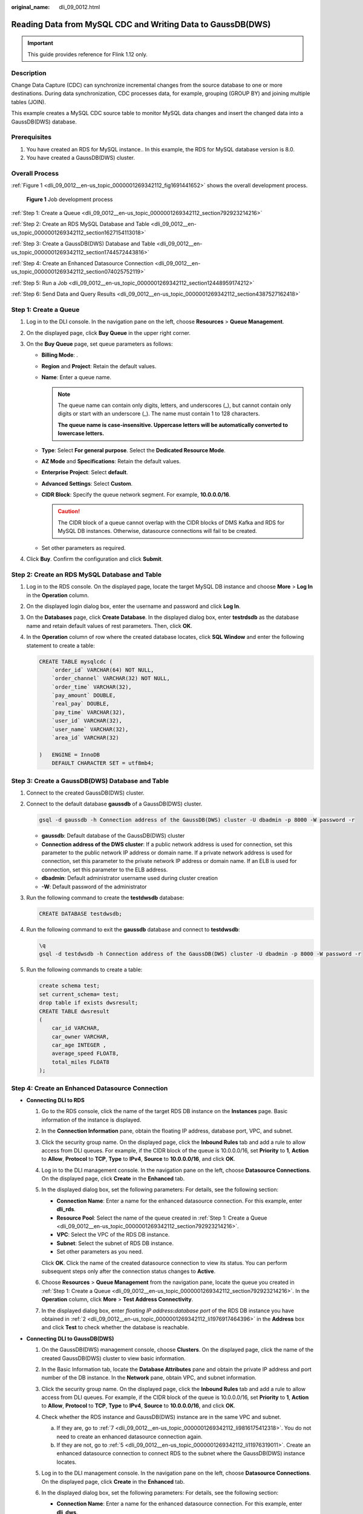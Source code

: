 :original_name: dli_09_0012.html

.. _dli_09_0012:

Reading Data from MySQL CDC and Writing Data to GaussDB(DWS)
============================================================

.. important::

   This guide provides reference for Flink 1.12 only.

Description
-----------

Change Data Capture (CDC) can synchronize incremental changes from the source database to one or more destinations. During data synchronization, CDC processes data, for example, grouping (GROUP BY) and joining multiple tables (JOIN).

This example creates a MySQL CDC source table to monitor MySQL data changes and insert the changed data into a GaussDB(DWS) database.

Prerequisites
-------------

#. You have created an RDS for MySQL instance.. In this example, the RDS for MySQL database version is 8.0.
#. You have created a GaussDB(DWS) cluster.

Overall Process
---------------

:ref:`Figure 1 <dli_09_0012__en-us_topic_0000001269342112_fig1691441652>` shows the overall development process.

.. _dli_09_0012__en-us_topic_0000001269342112_fig1691441652:

.. figure:: /_static/images/en-us_image_0000001269022192.png
   :alt: **Figure 1** Job development process

   **Figure 1** Job development process

:ref:`Step 1: Create a Queue <dli_09_0012__en-us_topic_0000001269342112_section792923214216>`

:ref:`Step 2: Create an RDS MySQL Database and Table <dli_09_0012__en-us_topic_0000001269342112_section1627154113018>`

:ref:`Step 3: Create a GaussDB(DWS) Database and Table <dli_09_0012__en-us_topic_0000001269342112_section1744572443816>`

:ref:`Step 4: Create an Enhanced Datasource Connection <dli_09_0012__en-us_topic_0000001269342112_section074025752119>`

:ref:`Step 5: Run a Job <dli_09_0012__en-us_topic_0000001269342112_section12448959174212>`

:ref:`Step 6: Send Data and Query Results <dli_09_0012__en-us_topic_0000001269342112_section4387527162418>`

.. _dli_09_0012__en-us_topic_0000001269342112_section792923214216:

Step 1: Create a Queue
----------------------

#. Log in to the DLI console. In the navigation pane on the left, choose **Resources** > **Queue Management**.
#. On the displayed page, click **Buy Queue** in the upper right corner.
#. On the **Buy Queue** page, set queue parameters as follows:

   -  **Billing Mode**: .
   -  **Region** and **Project**: Retain the default values.
   -  **Name**: Enter a queue name.

      .. note::

         The queue name can contain only digits, letters, and underscores (_), but cannot contain only digits or start with an underscore (_). The name must contain 1 to 128 characters.

         **The queue name is case-insensitive. Uppercase letters will be automatically converted to lowercase letters.**

   -  **Type**: Select **For general purpose**. Select the **Dedicated Resource Mode**.
   -  **AZ Mode** and **Specifications**: Retain the default values.
   -  **Enterprise Project**: Select **default**.
   -  **Advanced Settings**: Select **Custom**.
   -  **CIDR Block**: Specify the queue network segment. For example, **10.0.0.0/16**.

      .. caution::

         The CIDR block of a queue cannot overlap with the CIDR blocks of DMS Kafka and RDS for MySQL DB instances. Otherwise, datasource connections will fail to be created.

   -  Set other parameters as required.

#. Click **Buy**. Confirm the configuration and click **Submit**.

.. _dli_09_0012__en-us_topic_0000001269342112_section1627154113018:

Step 2: Create an RDS MySQL Database and Table
----------------------------------------------

#. Log in to the RDS console. On the displayed page, locate the target MySQL DB instance and choose **More** > **Log In** in the **Operation** column.

#. On the displayed login dialog box, enter the username and password and click **Log In**.

#. On the **Databases** page, click **Create Database**. In the displayed dialog box, enter **testrdsdb** as the database name and retain default values of rest parameters. Then, click **OK**.

#. In the **Operation** column of row where the created database locates, click **SQL Window** and enter the following statement to create a table:

   .. code-block::

      CREATE TABLE mysqlcdc (
          `order_id` VARCHAR(64) NOT NULL,
          `order_channel` VARCHAR(32) NOT NULL,
          `order_time` VARCHAR(32),
          `pay_amount` DOUBLE,
          `real_pay` DOUBLE,
          `pay_time` VARCHAR(32),
          `user_id` VARCHAR(32),
          `user_name` VARCHAR(32),
          `area_id` VARCHAR(32)

      )   ENGINE = InnoDB
          DEFAULT CHARACTER SET = utf8mb4;

.. _dli_09_0012__en-us_topic_0000001269342112_section1744572443816:

Step 3: Create a GaussDB(DWS) Database and Table
------------------------------------------------

#. Connect to the created GaussDB(DWS) cluster.

#. Connect to the default database **gaussdb** of a GaussDB(DWS) cluster.

   .. code-block::

      gsql -d gaussdb -h Connection address of the GaussDB(DWS) cluster -U dbadmin -p 8000 -W password -r

   -  **gaussdb**: Default database of the GaussDB(DWS) cluster
   -  **Connection address of the DWS cluster**: If a public network address is used for connection, set this parameter to the public network IP address or domain name. If a private network address is used for connection, set this parameter to the private network IP address or domain name. If an ELB is used for connection, set this parameter to the ELB address.
   -  **dbadmin**: Default administrator username used during cluster creation
   -  **-W**: Default password of the administrator

#. Run the following command to create the **testdwsdb** database:

   .. code-block::

      CREATE DATABASE testdwsdb;

#. Run the following command to exit the **gaussdb** database and connect to **testdwsdb**:

   .. code-block::

      \q
      gsql -d testdwsdb -h Connection address of the GaussDB(DWS) cluster -U dbadmin -p 8000 -W password -r

#. Run the following commands to create a table:

   .. code-block::

      create schema test;
      set current_schema= test;
      drop table if exists dwsresult;
      CREATE TABLE dwsresult
      (
          car_id VARCHAR,
          car_owner VARCHAR,
          car_age INTEGER ,
          average_speed FLOAT8,
          total_miles FLOAT8
      );

.. _dli_09_0012__en-us_topic_0000001269342112_section074025752119:

Step 4: Create an Enhanced Datasource Connection
------------------------------------------------

-  **Connecting DLI to RDS**

   #. Go to the RDS console, click the name of the target RDS DB instance on the **Instances** page. Basic information of the instance is displayed.

   #. .. _dli_09_0012__en-us_topic_0000001269342112_li1976917464396:

      In the **Connection Information** pane, obtain the floating IP address, database port, VPC, and subnet.

   #. Click the security group name. On the displayed page, click the **Inbound Rules** tab and add a rule to allow access from DLI queues. For example, if the CIDR block of the queue is 10.0.0.0/16, set **Priority** to **1**, **Action** to **Allow**, **Protocol** to **TCP**, **Type** to **IPv4**, **Source** to **10.0.0.0/16**, and click **OK**.

   #. Log in to the DLI management console. In the navigation pane on the left, choose **Datasource Connections**. On the displayed page, click **Create** in the **Enhanced** tab.

   #. In the displayed dialog box, set the following parameters: For details, see the following section:

      -  **Connection Name**: Enter a name for the enhanced datasource connection. For this example, enter **dli_rds**.
      -  **Resource Pool**: Select the name of the queue created in :ref:`Step 1: Create a Queue <dli_09_0012__en-us_topic_0000001269342112_section792923214216>`.
      -  **VPC**: Select the VPC of the RDS DB instance.
      -  **Subnet**: Select the subnet of RDS DB instance.
      -  Set other parameters as you need.

      Click **OK**. Click the name of the created datasource connection to view its status. You can perform subsequent steps only after the connection status changes to **Active**.

   #. Choose **Resources** > **Queue Management** from the navigation pane, locate the queue you created in :ref:`Step 1: Create a Queue <dli_09_0012__en-us_topic_0000001269342112_section792923214216>`. In the **Operation** column, click **More** > **Test Address Connectivity**.

   #. In the displayed dialog box, enter *floating IP address*\ **:**\ *database port* of the RDS DB instance you have obtained in :ref:`2 <dli_09_0012__en-us_topic_0000001269342112_li1976917464396>` in the **Address** box and click **Test** to check whether the database is reachable.

-  **Connecting DLI to GaussDB(DWS)**

   #. On the GaussDB(DWS) management console, choose **Clusters**. On the displayed page, click the name of the created GaussDB(DWS) cluster to view basic information.

   #. .. _dli_09_0012__en-us_topic_0000001269342112_li19666016361:

      In the Basic Information tab, locate the **Database Attributes** pane and obtain the private IP address and port number of the DB instance. In the **Network** pane, obtain VPC, and subnet information.

   #. Click the security group name. On the displayed page, click the **Inbound Rules** tab and add a rule to allow access from DLI queues. For example, if the CIDR block of the queue is 10.0.0.0/16, set **Priority** to **1**, **Action** to **Allow**, **Protocol** to **TCP**, **Type** to **IPv4**, **Source** to **10.0.0.0/16**, and click **OK**.

   #. Check whether the RDS instance and GaussDB(DWS) instance are in the same VPC and subnet.

      a. If they are, go to :ref:`7 <dli_09_0012__en-us_topic_0000001269342112_li9816175412318>`. You do not need to create an enhanced datasource connection again.
      b. If they are not, go to :ref:`5 <dli_09_0012__en-us_topic_0000001269342112_li11976319011>`. Create an enhanced datasource connection to connect RDS to the subnet where the GaussDB(DWS) instance locates.

   #. .. _dli_09_0012__en-us_topic_0000001269342112_li11976319011:

      Log in to the DLI management console. In the navigation pane on the left, choose **Datasource Connections**. On the displayed page, click **Create** in the **Enhanced** tab.

   #. In the displayed dialog box, set the following parameters: For details, see the following section:

      -  **Connection Name**: Enter a name for the enhanced datasource connection. For this example, enter **dli_dws**.
      -  **Resource Pool**: Select the name of the queue created in :ref:`Step 1: Create a Queue <dli_09_0012__en-us_topic_0000001269342112_section792923214216>`.
      -  **VPC**: Select the VPC of the GaussDB(DWS) instance.
      -  **Subnet**: Select the subnet of GaussDB(DWS) instance.
      -  Set other parameters as you need.

      Click **OK**. Click the name of the created datasource connection to view its status. You can perform subsequent steps only after the connection status changes to **Active**.

   #. .. _dli_09_0012__en-us_topic_0000001269342112_li9816175412318:

      Choose **Resources** > **Queue Management** from the navigation pane, locate the queue you created in :ref:`Step 1: Create a Queue <dli_09_0012__en-us_topic_0000001269342112_section792923214216>`. In the **Operation** column, click **More** > **Test Address Connectivity**.

   #. In the displayed dialog box, enter *floating IP address*\ **:**\ *database port* of the GaussDB(DWS) instance you have obtained in :ref:`2 <dli_09_0012__en-us_topic_0000001269342112_li19666016361>` in the **Address** box and click **Test** to check whether the database is reachable.

.. _dli_09_0012__en-us_topic_0000001269342112_section12448959174212:

Step 5: Run a Job
-----------------

#. On the DLI management console, choose **Job Management** > **Flink Jobs**. On the **Flink Jobs** page, click **Create Job**.
#. In the **Create Job** dialog box, set **Type** to **Flink OpenSource SQL** and **Name** to **FlinkCDCMySQLDWS**. Click **OK**.
#. On the job editing page, set the following parameters and retain the default values of other parameters.

   -  **Queue**: Select the queue created in :ref:`Step 1: Create a Queue <dli_09_0012__en-us_topic_0000001269342112_section792923214216>`.

   -  **Flink Version**: Select **1.12**.

   -  **Save Job Log**: Enable this function.

   -  **OBS Bucket**: Select an OBS bucket for storing job logs and grant access permissions of the OBS bucket as prompted.

   -  **Enable Checkpointing**: Enable this function.

   -  Enter a SQL statement in the editing pane. The following is an example. Modify the parameters in bold as you need.

      .. note::

         In this example, the syntax version of Flink OpenSource SQL is 1.12. In this example, the data source is Kafka and the result data is written to Elasticsearch.

      .. code-block::

         create table mysqlCdcSource(
           order_id string,
           order_channel string,
           order_time string,
           pay_amount double,
           real_pay double,
           pay_time string,
           user_id string,
           user_name string,
           area_id STRING
         ) with (
           'connector' = 'mysql-cdc',
           'hostname' = ' 192.168.12.148',--IP address of the RDS MySQL instance
           'port'= ' 3306',--Port number of the RDS MySQL instance
           'pwd_auth_name'= 'xxxxx', -- Name of the datasource authentication of the password type created on DLI. If datasource authentication is used, you do not need to set the username and password for the job.
           'database-name' = ' testrdsdb',--Database name of the RDS MySQL instance
           'table-name' = ' mysqlcdc'--Name of the tartet table in the database
         );

         create table dwsSink(
           order_channel string,
           pay_amount double,
           real_pay double,
           primary key(order_channel) not enforced
         ) with (
           'connector' = 'gaussdb',
           'driver' = 'com.gauss200.jdbc.Driver',
           'url'='jdbc:gaussdb://192.168.168.16:8000/testdwsdb ', ---192.168.168.16:8000 indicates the internal IP address and port of the GaussDB(DWS) instance. testdwsdb indicates the name of the created GaussDB(DWS) database.
           'table-name' = ' test\".\"dwsresult', ---test indicates the schema of the created GaussDB(DWS) table, and dwsresult indicates the GaussDB(DWS) table name.
           'pwd_auth_name'= 'xxxxx', -- Name of the datasource authentication of the password type created on DLI. If datasource authentication is used, you do not need to set the username and password for the job.
           'write.mode' = 'insert'
         );

         insert into dwsSink select order_channel, sum(pay_amount),sum(real_pay) from mysqlCdcSource group by order_channel;

#. Click **Check Semantic** and ensure that the SQL statement passes the check. Click **Save**. Click **Start**, confirm the job parameters, and click **Start Now** to execute the job. Wait until the job status changes to **Running**.

.. _dli_09_0012__en-us_topic_0000001269342112_section4387527162418:

Step 6: Send Data and Query Results
-----------------------------------

#. Log in to the RDS console. On the displayed page, locate the target MySQL DB instance and choose **More** > **Log In** in the **Operation** column.

#. On the displayed login dialog box, enter the username and password and click **Log In**.

#. In the **Operation** column of row where the created database locates, click **SQL Window** and enter the following statement to create a table and insert data to the table:

   .. code-block::

      insert into mysqlcdc values
      ('202103241000000001','webShop','2021-03-24 10:00:00','100.00','100.00','2021-03-24 10:02:03','0001','Alice','330106'),
      ('202103241206060001','appShop','2021-03-24 12:06:06','200.00','180.00','2021-03-24 16:10:06','0002','Jason','330106'),
      ('202103241403000001','webShop','2021-03-24 14:03:00','300.00','100.00','2021-03-24 10:02:03','0003','Lily','330106'),
      ('202103241636060001','appShop','2021-03-24 16:36:06','200.00','150.00','2021-03-24 16:10:06','0001','Henry','330106');

#. .

#. Connect to the default database **testdwsdb** of a GaussDB(DWS) cluster.

   .. code-block::

      gsql -d testdwsdb -h Connection address of the GaussDB(DWS) cluster -U dbadmin -p 8000 -W password -r

#. Run the following statements to query table data:

   .. code-block::

      select * from test.dwsresult;

   The query result is as follows:

   .. code-block::

      order_channel  pay_amount  real_pay
      appShop         400.0       330.0
      webShop         400.0       200.0
